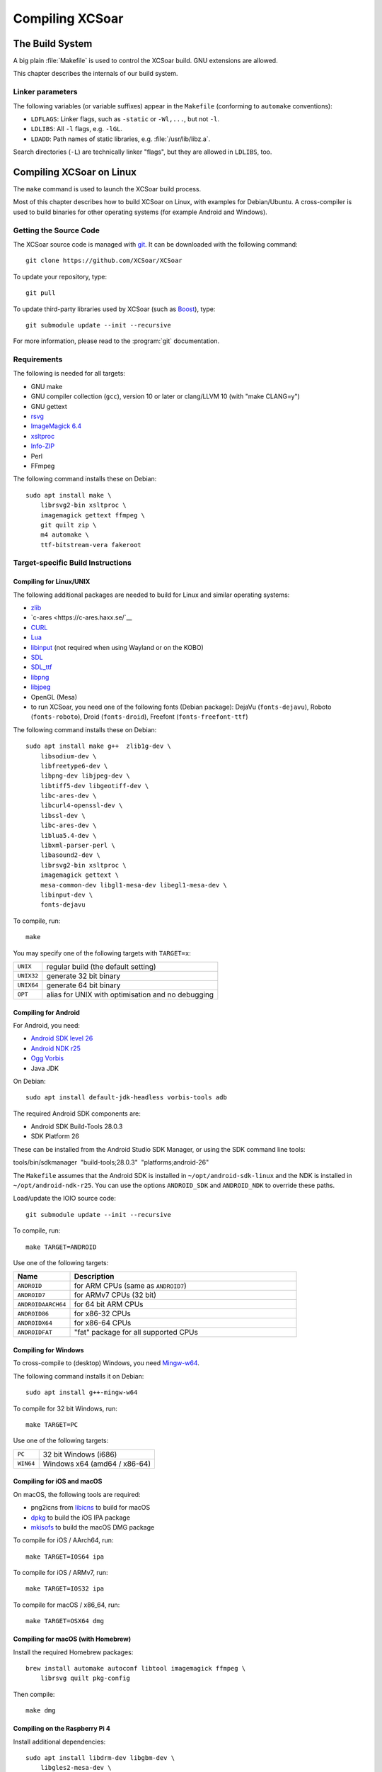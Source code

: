 ################
Compiling XCSoar
################

The Build System
================

A big plain :file:`Makefile` is used to control the XCSoar build.  GNU
extensions are allowed.

This chapter describes the internals of our build system.

Linker parameters
-----------------

The following variables (or variable suffixes) appear in the
``Makefile`` (conforming to ``automake`` conventions):

- ``LDFLAGS``: Linker flags, such as ``-static`` or ``-Wl,...``, but
  not ``-l``.

- ``LDLIBS``: All ``-l`` flags, e.g. ``-lGL``.

- ``LDADD``: Path names of static libraries,
  e.g. :file:`/usr/lib/libz.a`.

Search directories (``-L``) are technically linker "flags", but they
are allowed in ``LDLIBS``, too.


Compiling XCSoar on Linux
=========================

The ``make`` command is used to launch the XCSoar build process.

Most of this chapter describes how to build XCSoar on Linux, with
examples for Debian/Ubuntu. A cross-compiler is used to build binaries
for other operating systems (for example Android and Windows).


Getting the Source Code
-----------------------

The XCSoar source code is managed with `git <http://git-scm.com/>`__. It
can be downloaded with the following command::

  git clone https://github.com/XCSoar/XCSoar

To update your repository, type::

  git pull

To update third-party libraries used by XCSoar (such as `Boost
<http://www.boost.org/>`__), type::

  git submodule update --init --recursive

For more information, please read to the :program:`git` documentation.

Requirements
------------

The following is needed for all targets:

-  GNU make

-  GNU compiler collection (``gcc``), version 10 or later or clang/LLVM
   10 (with "make CLANG=y")

-  GNU gettext

-  `rsvg <http://librsvg.sourceforge.net/)>`__

-  `ImageMagick 6.4 <http://www.imagemagick.org/>`__

-  `xsltproc <http://xmlsoft.org/XSLT/xsltproc2.html>`__

-  `Info-ZIP <http://www.info-zip.org/>`__

-  Perl

-  FFmpeg

The following command installs these on Debian::

  sudo apt install make \
      librsvg2-bin xsltproc \
      imagemagick gettext ffmpeg \
      git quilt zip \
      m4 automake \
      ttf-bitstream-vera fakeroot

Target-specific Build Instructions
----------------------------------

Compiling for Linux/UNIX
~~~~~~~~~~~~~~~~~~~~~~~~

The following additional packages are needed to build for Linux and
similar operating systems:

-  `zlib <http://www.zlib.net/>`__

- `c-ares <https://c-ares.haxx.se/`__

-  `CURL <http://curl.haxx.se/>`__

-  `Lua <http://www.lua.org/>`__

-  `libinput <https://www.freedesktop.org/wiki/Software/libinput/>`__
   (not required when using Wayland or on the KOBO)

-  `SDL <http://www.libsdl.org/>`__

-  `SDL_ttf <http://www.libsdl.org/projects/SDL_ttf/>`__

-  `libpng <http://www.libpng.org/>`__

-  `libjpeg <http://libjpeg.sourceforge.net/>`__

-  OpenGL (Mesa)

-  to run XCSoar, you need one of the following fonts (Debian package):
   DejaVu (``fonts-dejavu``), Roboto (``fonts-roboto``), Droid
   (``fonts-droid``), Freefont (``fonts-freefont-ttf``)

The following command installs these on Debian::

  sudo apt install make g++  zlib1g-dev \
      libsodium-dev \
      libfreetype6-dev \
      libpng-dev libjpeg-dev \
      libtiff5-dev libgeotiff-dev \
      libc-ares-dev \
      libcurl4-openssl-dev \
      libssl-dev \
      libc-ares-dev \
      liblua5.4-dev \
      libxml-parser-perl \
      libasound2-dev \
      librsvg2-bin xsltproc \
      imagemagick gettext \
      mesa-common-dev libgl1-mesa-dev libegl1-mesa-dev \
      libinput-dev \
      fonts-dejavu

To compile, run::

  make

You may specify one of the following targets with ``TARGET=x``:

========== =================================================
``UNIX``   regular build (the default setting)
``UNIX32`` generate 32 bit binary
``UNIX64`` generate 64 bit binary
``OPT``    alias for UNIX with optimisation and no debugging
========== =================================================

Compiling for Android
~~~~~~~~~~~~~~~~~~~~~

For Android, you need:

- `Android SDK level 26 <http://developer.android.com/sdk/>`__

- `Android NDK r25 <http://developer.android.com/sdk/ndk/>`__

- `Ogg Vorbis <http://www.vorbis.com/>`__

- Java JDK

On Debian::
  
  sudo apt install default-jdk-headless vorbis-tools adb

The required Android SDK components are:

- Android SDK Build-Tools 28.0.3

- SDK Platform 26

These can be installed from the Android Studio SDK Manager, or using the
SDK command line tools:

tools/bin/sdkmanager  "build-tools;28.0.3"  "platforms;android-26"

The ``Makefile`` assumes that the Android SDK is installed in
``~/opt/android-sdk-linux`` and the NDK is installed in
``~/opt/android-ndk-r25``. You can use the options ``ANDROID_SDK`` and
``ANDROID_NDK`` to override these paths.

Load/update the IOIO source code::

  git submodule update --init --recursive

To compile, run::

  make TARGET=ANDROID

Use one of the following targets:

.. list-table::
 :widths: 20 80
 :header-rows: 1

 * - Name
   - Description
 * - ``ANDROID``
   - for ARM CPUs (same as ``ANDROID7``)
 * - ``ANDROID7``
   - for ARMv7 CPUs (32 bit)
 * - ``ANDROIDAARCH64``
   - for 64 bit ARM CPUs
 * - ``ANDROID86``
   - for x86-32 CPUs
 * - ``ANDROIDX64``
   - for x86-64 CPUs
 * - ``ANDROIDFAT``
   - "fat" package for all supported CPUs

Compiling for Windows
~~~~~~~~~~~~~~~~~~~~~

To cross-compile to (desktop) Windows, you need
`Mingw-w64 <http://mingw-w64.org>`__.

The following command installs it on Debian::

  sudo apt install g++-mingw-w64

To compile for 32 bit Windows, run::

  make TARGET=PC

Use one of the following targets:

========= ============================
``PC``    32 bit Windows (i686)
``WIN64`` Windows x64 (amd64 / x86-64)
========= ============================

Compiling for iOS and macOS
~~~~~~~~~~~~~~~~~~~~~~~~~~~

On macOS, the following tools are required:

- png2icns from `libicns <http://icns.sourceforge.net>`__ to build for
  macOS

- `dpkg <https://alioth.debian.org/projects/dpkg>`__ to build the iOS
  IPA package

- `mkisofs <http://cdrecord.org/private/cdrecord.html>`__ to build the
  macOS DMG package

To compile for iOS / AArch64, run::

  make TARGET=IOS64 ipa

To compile for iOS / ARMv7, run::

  make TARGET=IOS32 ipa

To compile for macOS / x86_64, run::

  make TARGET=OSX64 dmg

Compiling for macOS (with Homebrew)
~~~~~~~~~~~~~~~~~~~~~~~~~~~~~~~~~~~

Install the required Homebrew packages::

  brew install automake autoconf libtool imagemagick ffmpeg \
      librsvg quilt pkg-config

Then compile::

  make dmg

Compiling on the Raspberry Pi 4
~~~~~~~~~~~~~~~~~~~~~~~~~~~~~~~

Install additional dependencies::

  sudo apt install libdrm-dev libgbm-dev \
      libgles2-mesa-dev \
      libinput-dev

Compile::

  make

Compiling for the Raspberry Pi 1-3
~~~~~~~~~~~~~~~~~~~~~~~~~~~~~~~~~~

You need an ARM toolchain. For example, you can use the Debian package
``g++-arm-linux-gnueabihf``::

  make TARGET=PI

To optimize for the Raspberry Pi 2 (which has an ARMv7 with NEON instead
of an ARMv6)::

  make TARGET=PI2

These targets are only used for cross-compiling on a (desktop) computer.
If you compile on the Raspberry Pi, the default target will auto-detect
the Pi.

Compiling for the Cubieboard
~~~~~~~~~~~~~~~~~~~~~~~~~~~~

To compile, run::

  make TARGET=CUBIE

This target is only used for cross-compiling on a (desktop) computer. If
you compile on the Cubieboard, the default target will auto-detect the
Cubieboard.

Compiling for Kobo E-book Readers
~~~~~~~~~~~~~~~~~~~~~~~~~~~~~~~~~

An ARM toolchain is bootstrapped during the build automatically.

To compile XCSoar, run::

  make TARGET=KOBO

To build the kobo install file ``KoboRoot.tgz``, you need the following
Debian packages::

  sudo apt install fakeroot ttf-bitstream-vera python3-setuptools

Then compile using this command::

  make TARGET=KOBO output/KOBO/KoboRoot.tgz

Building USB-OTG Kobo Kernel
^^^^^^^^^^^^^^^^^^^^^^^^^^^^

To build a USB-OTG capable kernel for the Kobo, clone the git
repository::

  git clone git://git.xcsoar.org/xcsoar/max/linux.git

Check out the correct branch. For the Kobo Mini, this is the “kobo”
branch, for the Kobo Glo HD, the branch is called “kobo-glohd”, and for
the Kobo Aura 2, use the branch “kobo-aura2”::

  git checkout kobo

Configure the kernel using the configuration files from the
``kobo/kernel`` directory in XCSoar’s ``git`` repository. For the Kobo
Mini, install a `gcc 4.4 cross
compiler <http://openlinux.amlogic.com:8000/download/ARM/gnutools/arm-2010q1-202-arm-none-linux-gnueabi-i686-pc-linux-gnu.tar.bz2>`__,
for example in ``/opt``. For the Kobo Glo HD and Aura 2, install a `gcc
4.6 cross
compiler <https://launchpad.net/gcc-arm-embedded/4.6/4.6-2012-q4-update/+download/gcc-arm-none-eabi-4_6-2012q4-20121016.tar.bz2>`__

To compile a kernel image for the Kobo Mini, type::

  make \
      CROSS_COMPILE=/opt/arm-2010q1/bin/arm-none-linux-gnueabi- \
      ARCH=arm uImage

To compile a kernel image for the Kobo Glo HD, type::

  make \
      CROSS_COMPILE=/opt/gcc-arm-none-eabi-4_6-2012q4/bin/arm-none-eabi- \
      ARCH=arm uImage

Copy ``uImage`` to the Kobo. Kernel images can be installed with the
following command::

  dd if=/path/to/uImage of=/dev/mmcblk0 bs=512 seek=2048

Note that XCSoar’s ``rcS`` script may overwrite the kernel image
automatically under certain conditions. To use a new kernel permanently,
install it in ``/opt/xcsoar/lib/kernel``. Read the file ``kobo/rcS`` to
find out more about this.

To include kernel images in ``KoboRoot.tgz``, copy ``uImage.otg``,
``uImage.kobo``, ``uImage.glohd.otg``, ``uImage.glohd``,
``uImage.aura2`` and ``uImage.aura2.otg`` to ``/opt/kobo/kernel``.

Editing the Manuals
~~~~~~~~~~~~~~~~~~~

The XCSoar documententation (except for the developer manual) is
written using the TeX markup language. You can edit the source files
with any text editor, although a specific TeX editor (e.g. LateXila)
makes it easier.

Source files are located in the en, fr, de, pl subdirectories of the
:file:`doc/manual` directory. The Developer manual is in the
doc/manual/en directory. The generated files are put into the
output/manual directory.

To generate the PDF manuals, you need the TexLive package, plus some
European languages.

The following command installs these on Debian::

  sudo apt install texlive \
      texlive-latex-extra \
      texlive-luatex \
      texlive-lang-french \
      texlive-lang-polish \
      texlive-lang-german \
      texlive-lang-portuguese \
      liblocale-po-perl

The documentation is distributed as PDF files. Generating the PDFs from
the TeX files is done by typing::

  make manual

A lot of warnings are generated... this is normal. Check for the
presence of PDF files to ensure that the generation process was
successful.

Options
-------

Parallel Build
~~~~~~~~~~~~~~

Most contemporary computers have multiple CPU cores. To take advantage
of these, use the ``make -j`` option::

  make -j12

This command launches 12 compiler processes at the same time.

Rule of thumb: choose a number that is slightly larger than the number
of CPU cores in your computer. 12 is a good choice for a computer with 8
CPU cores.

Optimised Build
~~~~~~~~~~~~~~~

By default, debugging is enabled and compiler optimisations are
disabled. The resulting binaries are very slow. During development, that
is helpful, because it catches more bugs.

To produce optimised binaries, use the option ``DEBUG``::

  make DEBUG=n

Be sure to clean the output directory before you change the ``DEBUG``
setting, because debug and non-debug output files are not compatible.

The convenience target ``OPT`` is a shortcut for::

  TARGET=UNIX DEBUG=n TARGET_OUTPUT_DIR=output/OPT

It allows building both debug and non-debug incrementally, because two
different output directories are used.

Compiling with ccache
~~~~~~~~~~~~~~~~~~~~~

To speed up the compilation of XCSoar we can use ``ccache`` to cache the
object files for us. All we have to do is install ccache and add
``USE_CCACHE=y`` to the make command line::

  sudo apt install ccache
  make TARGET=UNIX USE_CCACHE=y

Using a build VM with Vagrant
-----------------------------

An easy way to install a virtual machine with all build dependencies
required for various targets (e.g. Linux, Windows, Android and Kobo), is
using Vagrant.

The following is needed to install the VM with Vagrant:

-  `Vagrant <https://www.vagrantup.com/>`__

-  `VirtualBox <https://www.virtualbox.org/>`__

The Vagrantfile can be found in the ``ide/vagrant`` subfolder of the
source. To set up the VM, and connect to it, type::

  cd ide/vagrant
  vagrant up
  vagrant ssh

The XCSoar source directory on the host is automatically mounted as a
shared folder at ``/xcsoar-host-src`` in the VM. For performance
reasons, it is not recommended to compile directly in this folder. A git
clone of this directory is automatically created in the home directory
(`` /xcsoar-src``), which should be used instead. In this git clone, the
XSoar source directory on the host is preconfigured as a git remote
named “host”, and the XCSoar master directory is preconfigured as a
remote named “master”.

To shutdown the VM, type::

  vagrant halt

